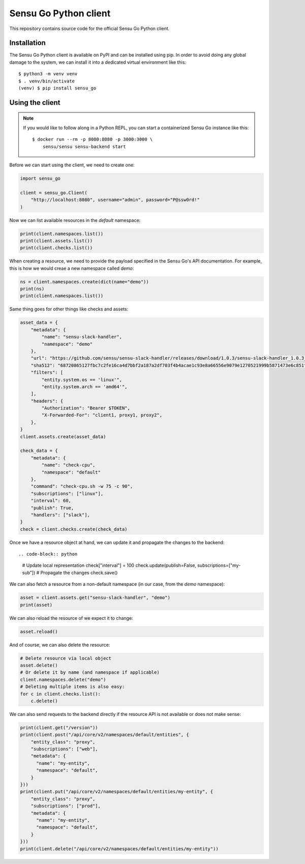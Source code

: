 Sensu Go Python client
======================

This repository contains source code for the official Sensu Go Python client.


Installation
------------

The Sensu Go Python client is available on PyPI and can be installed using
pip. In order to avoid doing any global damage to the system, we can install
it into a dedicated virtual environment like this::

   $ python3 -m venv venv
   $ . venv/bin/activate
   (venv) $ pip install sensu_go


Using the client
----------------

.. note::

   If you would like to follow along in a Python REPL, you can start a
   containerized Sensu Go instance like this::

      $ docker run --rm -p 8080:8080 -p 3000:3000 \
          sensu/sensu sensu-backend start

Before we can start using the client, we need to create one:

.. code-block:: python

   import sensu_go

   client = sensu_go.Client(
       "http://localhost:8080", username="admin", password="P@ssw0rd!"
   )

Now we can list available resources in the `default` namespace:

.. code-block:: python

   print(client.namespaces.list())
   print(client.assets.list())
   print(client.checks.list())

When creating a resource, we need to provide the payload specified in the
Sensu Go's API documentation. For example, this is how we would creae a new
namespace called `demo`:

.. code-block:: python

   ns = client.namespaces.create(dict(name="demo"))
   print(ns)
   print(client.namespaces.list())

Same thing goes for other things like checks and assets:

.. code-block:: python

   asset_data = {
       "metadata": {
           "name": "sensu-slack-handler",
           "namespace": "demo"
       },
       "url": "https://github.com/sensu/sensu-slack-handler/releases/download/1.0.3/sensu-slack-handler_1.0.3_linux_amd64.tar.gz",
       "sha512": "68720865127fbc7c2fe16ca4d7bbf2a187a2df703f4b4acae1c93e8a66556e9079e1270521999b5871473e6c851f51b34097c54fdb8d18eedb7064df9019adc8",
       "filters": [
           "entity.system.os == 'linux'",
           "entity.system.arch == 'amd64'",
       ],
       "headers": {
           "Authorization": "Bearer $TOKEN",
           "X-Forwarded-For": "client1, proxy1, proxy2",
       },
   }
   client.assets.create(asset_data)

   check_data = {
       "metadata": {
           "name": "check-cpu",
           "namespace": "default"
       },
       "command": "check-cpu.sh -w 75 -c 90",
       "subscriptions": ["linux"],
       "interval": 60,
       "publish": True,
       "handlers": ["slack"],
   }
   check = client.checks.create(check_data)

Once we have a resource object at hand, we can update it and propagate the
changes to the backend::

.. code-block:: python

   # Update local representation
   check["interval"] = 100
   check.update(publish=False, subscriptions=["my-sub"])
   # Propagate the changes
   check.save()

We can also fetch a resource from a non-default namespace (in our case, from
the `demo` namespace):

.. code-block:: python

   asset = client.assets.get("sensu-slack-handler", "demo")
   print(asset)

We can also reload the resource of we expect it to change:

.. code-block:: python

   asset.reload()

And of course, we can also delete the resource:

.. code-block:: python

   # Delete resource via local object
   asset.delete()
   # Or delete it by name (and namespace if applicable)
   client.namespaces.delete("demo")
   # Deleting multiple items is also easy:
   for c in client.checks.list():
       c.delete()

We can also send requests to the backend directly if the resource API is not
available or does not make sense:

.. code-block:: python

   print(client.get("/version"))
   print(client.post("/api/core/v2/namespaces/default/entities", {
       "entity_class": "proxy",
       "subscriptions": ["web"],
       "metadata": {
         "name": "my-entity",
         "namespace": "default",
       }
   }))
   print(client.put("/api/core/v2/namespaces/default/entities/my-entity", {
       "entity_class": "proxy",
       "subscriptions": ["prod"],
       "metadata": {
         "name": "my-entity",
         "namespace": "default",
       }
   }))
   print(client.delete("/api/core/v2/namespaces/default/entities/my-entity"))
